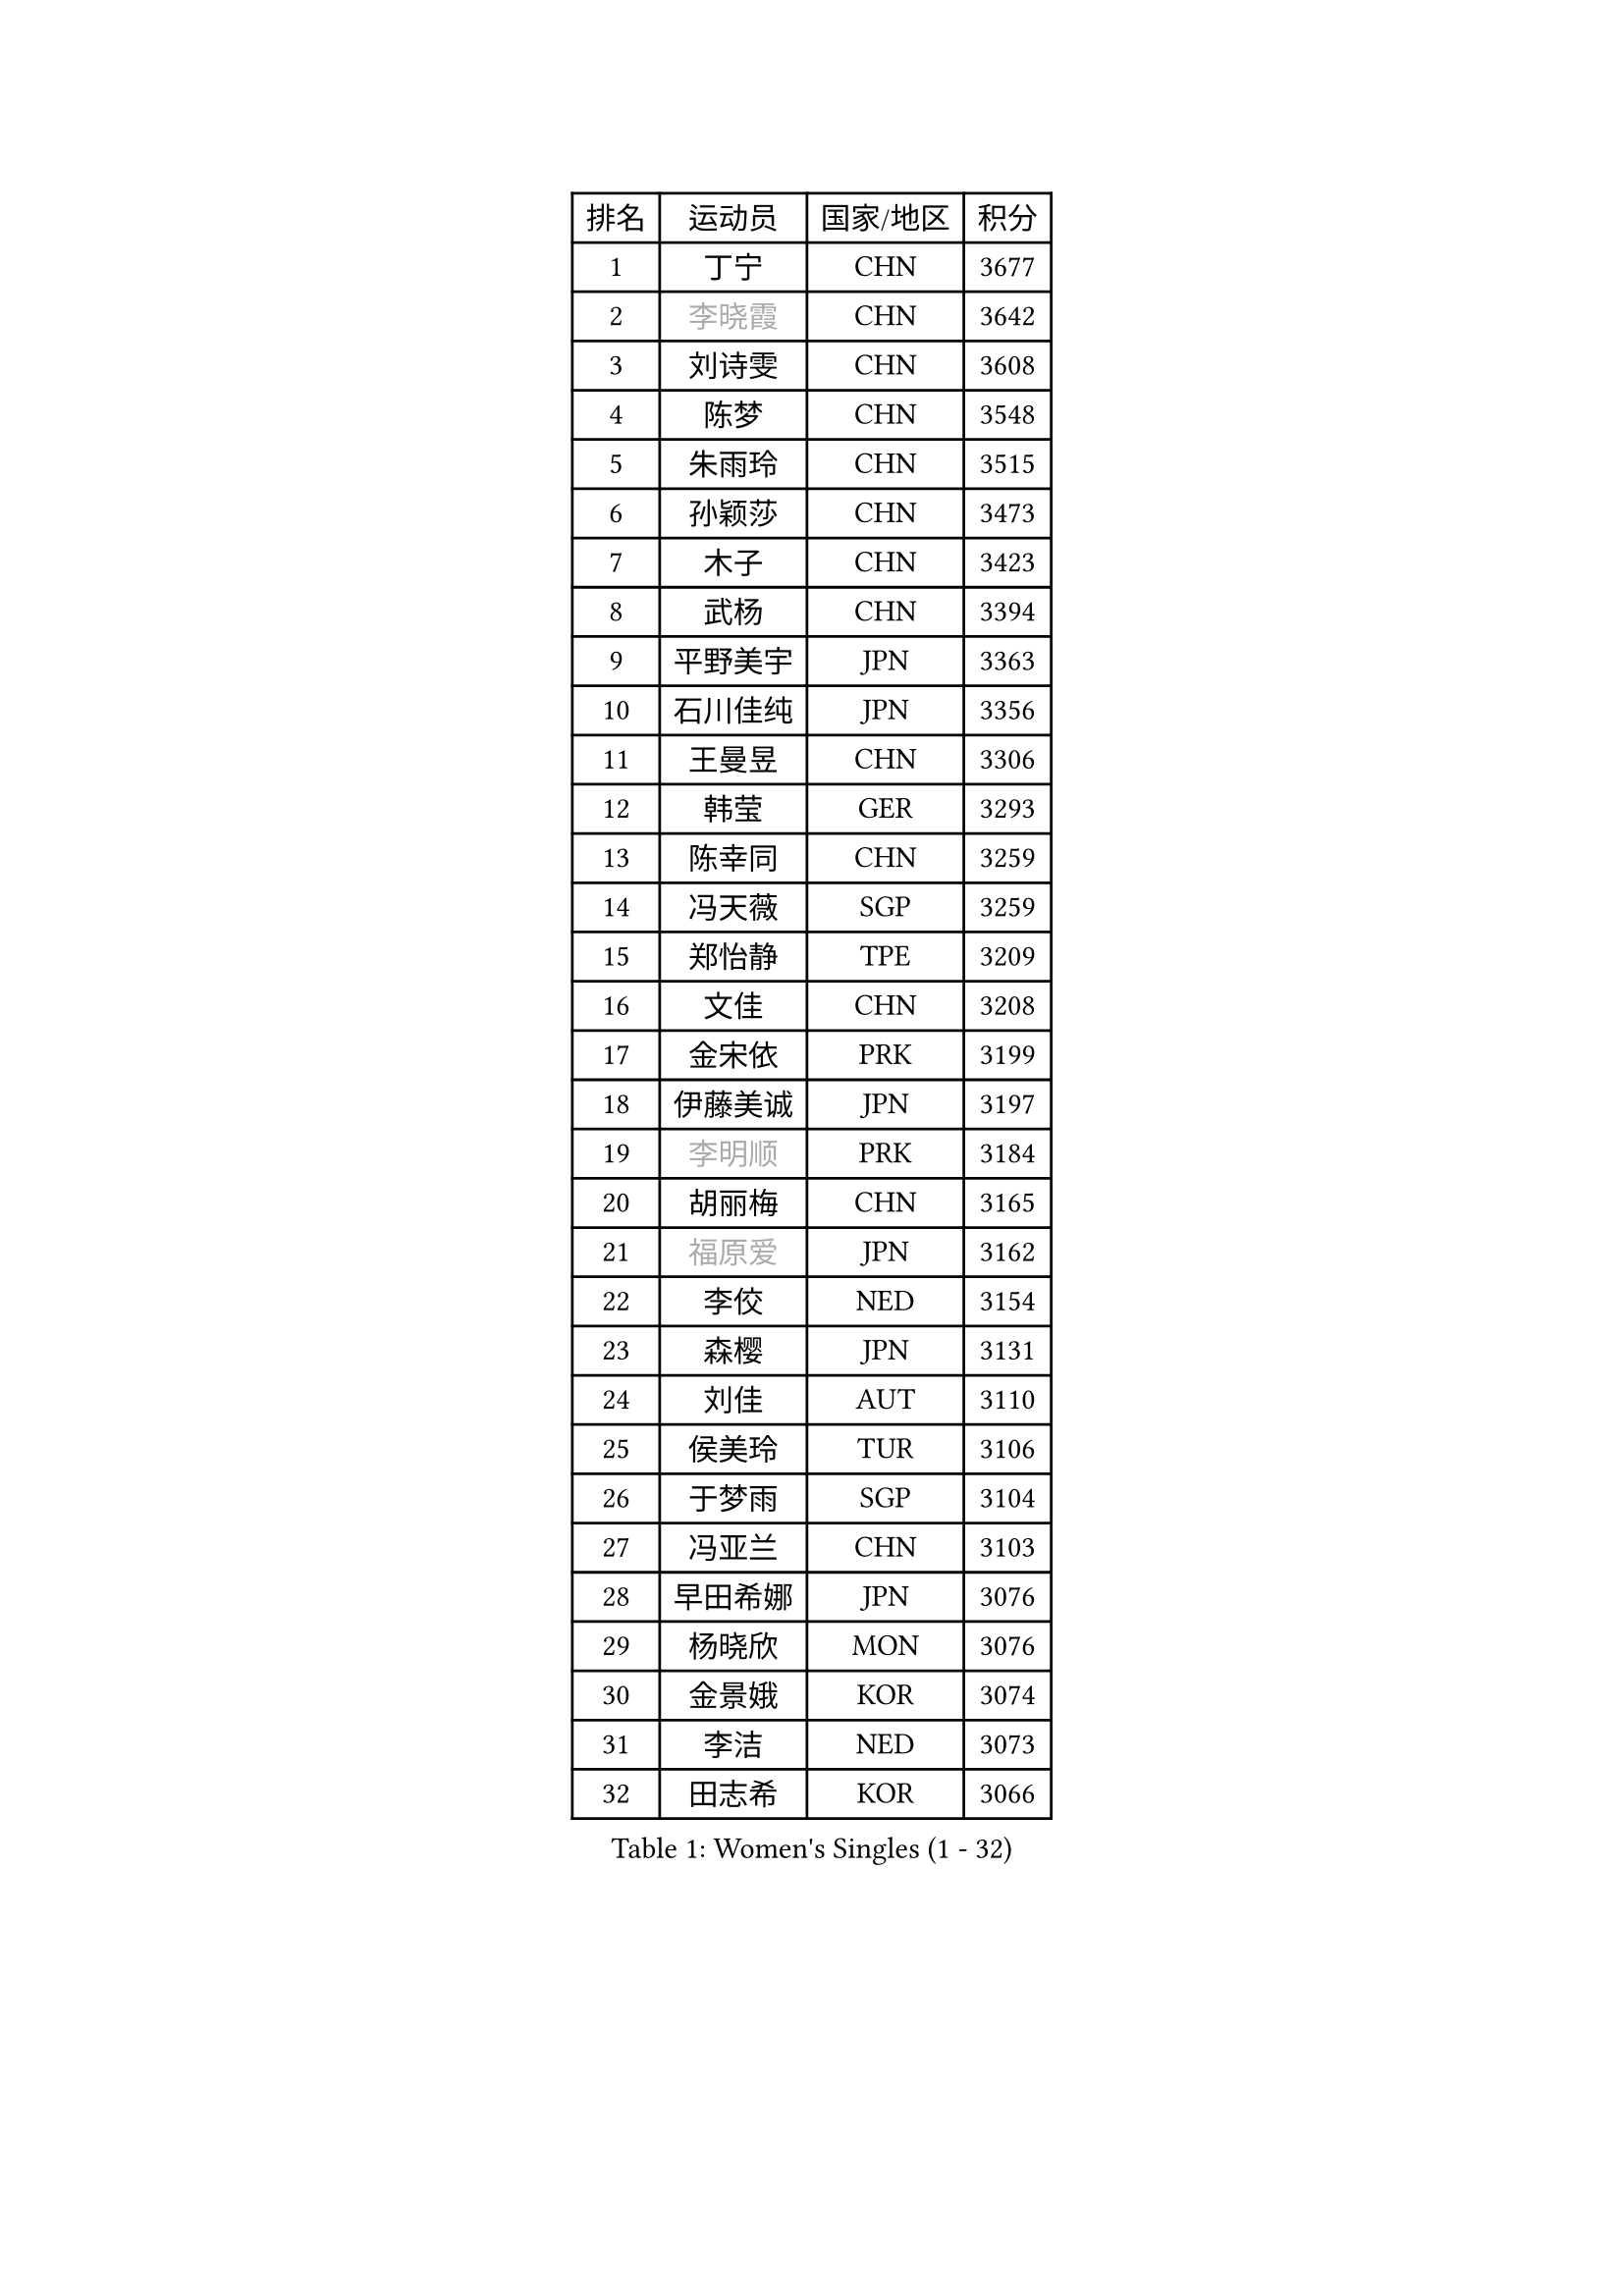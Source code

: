 
#set text(font: ("Courier New", "NSimSun"))
#figure(
  caption: "Women's Singles (1 - 32)",
    table(
      columns: 4,
      [排名], [运动员], [国家/地区], [积分],
      [1], [丁宁], [CHN], [3677],
      [2], [#text(gray, "李晓霞")], [CHN], [3642],
      [3], [刘诗雯], [CHN], [3608],
      [4], [陈梦], [CHN], [3548],
      [5], [朱雨玲], [CHN], [3515],
      [6], [孙颖莎], [CHN], [3473],
      [7], [木子], [CHN], [3423],
      [8], [武杨], [CHN], [3394],
      [9], [平野美宇], [JPN], [3363],
      [10], [石川佳纯], [JPN], [3356],
      [11], [王曼昱], [CHN], [3306],
      [12], [韩莹], [GER], [3293],
      [13], [陈幸同], [CHN], [3259],
      [14], [冯天薇], [SGP], [3259],
      [15], [郑怡静], [TPE], [3209],
      [16], [文佳], [CHN], [3208],
      [17], [金宋依], [PRK], [3199],
      [18], [伊藤美诚], [JPN], [3197],
      [19], [#text(gray, "李明顺")], [PRK], [3184],
      [20], [胡丽梅], [CHN], [3165],
      [21], [#text(gray, "福原爱")], [JPN], [3162],
      [22], [李佼], [NED], [3154],
      [23], [森樱], [JPN], [3131],
      [24], [刘佳], [AUT], [3110],
      [25], [侯美玲], [TUR], [3106],
      [26], [于梦雨], [SGP], [3104],
      [27], [冯亚兰], [CHN], [3103],
      [28], [早田希娜], [JPN], [3076],
      [29], [杨晓欣], [MON], [3076],
      [30], [金景娥], [KOR], [3074],
      [31], [李洁], [NED], [3073],
      [32], [田志希], [KOR], [3066],
    )
  )#pagebreak()

#set text(font: ("Courier New", "NSimSun"))
#figure(
  caption: "Women's Singles (33 - 64)",
    table(
      columns: 4,
      [排名], [运动员], [国家/地区], [积分],
      [33], [佩特丽莎 索尔佳], [GER], [3064],
      [34], [崔孝珠], [KOR], [3064],
      [35], [芝田沙季], [JPN], [3061],
      [36], [曾尖], [SGP], [3056],
      [37], [梁夏银], [KOR], [3054],
      [38], [伊丽莎白 萨玛拉], [ROU], [3047],
      [39], [加藤美优], [JPN], [3044],
      [40], [单晓娜], [GER], [3035],
      [41], [顾玉婷], [CHN], [3031],
      [42], [WINTER Sabine], [GER], [3031],
      [43], [#text(gray, "石垣优香")], [JPN], [3030],
      [44], [傅玉], [POR], [3028],
      [45], [桥本帆乃香], [JPN], [3017],
      [46], [姜华珺], [HKG], [3008],
      [47], [帖雅娜], [HKG], [3005],
      [48], [李晓丹], [CHN], [3004],
      [49], [倪夏莲], [LUX], [2997],
      [50], [徐孝元], [KOR], [2993],
      [51], [#text(gray, "沈燕飞")], [ESP], [2986],
      [52], [车晓曦], [CHN], [2985],
      [53], [李倩], [POL], [2981],
      [54], [安藤南], [JPN], [2977],
      [55], [PARTYKA Natalia], [POL], [2975],
      [56], [张蔷], [CHN], [2971],
      [57], [佐藤瞳], [JPN], [2968],
      [58], [LANG Kristin], [GER], [2963],
      [59], [BILENKO Tetyana], [UKR], [2955],
      [60], [LEE Zion], [KOR], [2951],
      [61], [SAWETTABUT Suthasini], [THA], [2948],
      [62], [#text(gray, "LI Xue")], [FRA], [2948],
      [63], [杜凯琹], [HKG], [2947],
      [64], [陈可], [CHN], [2944],
    )
  )#pagebreak()

#set text(font: ("Courier New", "NSimSun"))
#figure(
  caption: "Women's Singles (65 - 96)",
    table(
      columns: 4,
      [排名], [运动员], [国家/地区], [积分],
      [65], [浜本由惟], [JPN], [2940],
      [66], [李皓晴], [HKG], [2930],
      [67], [EKHOLM Matilda], [SWE], [2921],
      [68], [SHIOMI Maki], [JPN], [2920],
      [69], [SONG Maeum], [KOR], [2918],
      [70], [陈思羽], [TPE], [2918],
      [71], [MONTEIRO DODEAN Daniela], [ROU], [2917],
      [72], [POTA Georgina], [HUN], [2916],
      [73], [张默], [CAN], [2913],
      [74], [刘高阳], [CHN], [2912],
      [75], [李芬], [SWE], [2912],
      [76], [GU Ruochen], [CHN], [2909],
      [77], [索菲亚 波尔卡诺娃], [AUT], [2888],
      [78], [何卓佳], [CHN], [2879],
      [79], [XIAO Maria], [ESP], [2872],
      [80], [HUANG Yi-Hua], [TPE], [2859],
      [81], [KATO Kyoka], [JPN], [2858],
      [82], [ZHOU Yihan], [SGP], [2857],
      [83], [VACENOVSKA Iveta], [CZE], [2853],
      [84], [伯纳黛特 斯佐科斯], [ROU], [2852],
      [85], [EERLAND Britt], [NED], [2845],
      [86], [RI Mi Gyong], [PRK], [2840],
      [87], [PESOTSKA Margaryta], [UKR], [2836],
      [88], [MATSUZAWA Marina], [JPN], [2833],
      [89], [维多利亚 帕芙洛维奇], [BLR], [2831],
      [90], [CHOI Moonyoung], [KOR], [2828],
      [91], [森田美咲], [JPN], [2815],
      [92], [刘斐], [CHN], [2810],
      [93], [李佳燚], [CHN], [2803],
      [94], [CHENG Hsien-Tzu], [TPE], [2785],
      [95], [KHETKHUAN Tamolwan], [THA], [2780],
      [96], [SHENG Dandan], [CHN], [2776],
    )
  )#pagebreak()

#set text(font: ("Courier New", "NSimSun"))
#figure(
  caption: "Women's Singles (97 - 128)",
    table(
      columns: 4,
      [排名], [运动员], [国家/地区], [积分],
      [97], [LIN Chia-Hui], [TPE], [2776],
      [98], [MORIZONO Mizuki], [JPN], [2767],
      [99], [#text(gray, "LOVAS Petra")], [HUN], [2758],
      [100], [MIKHAILOVA Polina], [RUS], [2757],
      [101], [LIU Xi], [CHN], [2746],
      [102], [HAPONOVA Hanna], [UKR], [2745],
      [103], [SOO Wai Yam Minnie], [HKG], [2745],
      [104], [NG Wing Nam], [HKG], [2740],
      [105], [张安], [USA], [2723],
      [106], [PRIVALOVA Alexandra], [BLR], [2711],
      [107], [GRZYBOWSKA-FRANC Katarzyna], [POL], [2710],
      [108], [#text(gray, "ZHENG Jiaqi")], [USA], [2702],
      [109], [NOSKOVA Yana], [RUS], [2690],
      [110], [#text(gray, "TASHIRO Saki")], [JPN], [2688],
      [111], [BALAZOVA Barbora], [SVK], [2678],
      [112], [CHOE Hyon Hwa], [PRK], [2678],
      [113], [LAY Jian Fang], [AUS], [2677],
      [114], [LEE Eunhye], [KOR], [2676],
      [115], [KOMWONG Nanthana], [THA], [2675],
      [116], [ERDELJI Anamaria], [SRB], [2666],
      [117], [SABITOVA Valentina], [RUS], [2662],
      [118], [SHAO Jieni], [POR], [2662],
      [119], [YOON Hyobin], [KOR], [2659],
      [120], [LIN Ye], [SGP], [2653],
      [121], [SILVA Yadira], [MEX], [2651],
      [122], [DOLGIKH Maria], [RUS], [2651],
      [123], [KULIKOVA Olga], [RUS], [2643],
      [124], [长崎美柚], [JPN], [2641],
      [125], [PASKAUSKIENE Ruta], [LTU], [2640],
      [126], [CIOBANU Irina], [ROU], [2636],
      [127], [ODOROVA Eva], [SVK], [2625],
      [128], [CHA Hyo Sim], [PRK], [2622],
    )
  )
